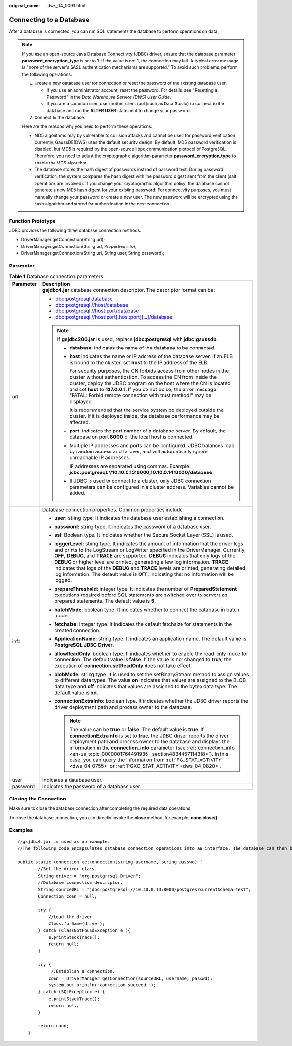 :original_name: dws_04_0093.html

.. _dws_04_0093:

Connecting to a Database
========================

After a database is connected, you can run SQL statements the database to perform operations on data.

.. note::

   If you use an open-source Java Database Connectivity (JDBC) driver, ensure that the database parameter **password_encryption_type** is set to **1**. If the value is not 1, the connection may fail. A typical error message is "none of the server's SASL authentication mechanisms are supported." To avoid such problems, perform the following operations:

   #. Create a new database user for connection or reset the password of the existing database user.

      -  If you use an administrator account, reset the password. For details, see "Resetting a Password" in the *Data Warehouse Service (DWS) User Guide*.
      -  If you are a common user, use another client tool (such as Data Studio) to connect to the database and run the **ALTER USER** statement to change your password.

   #. Connect to the database.

   Here are the reasons why you need to perform these operations:

   -  MD5 algorithms may by vulnerable to collision attacks and cannot be used for password verification. Currently, GaussDB(DWS) uses the default security design. By default, MD5 password verification is disabled, but MD5 is required by the open-source libpq communication protocol of PostgreSQL. Therefore, you need to adjust the cryptographic algorithm parameter **password_encryption_type** to enable the MD5 algorithm.
   -  The database stores the hash digest of passwords instead of password text. During password verification, the system compares the hash digest with the password digest sent from the client (salt operations are involved). If you change your cryptographic algorithm policy, the database cannot generate a new MD5 hash digest for your existing password. For connectivity purposes, you must manually change your password or create a new user. The new password will be encrypted using the hash algorithm and stored for authentication in the next connection.

Function Prototype
------------------

JDBC provides the following three database connection methods:

-  DriverManager.getConnection(String url);
-  DriverManager.getConnection(String url, Properties info);
-  DriverManager.getConnection(String url, String user, String password);

Parameter
---------

.. table:: **Table 1** Database connection parameters

   +-----------------------------------+---------------------------------------------------------------------------------------------------------------------------------------------------------------------------------------------------------------------------------------------------------------------------------------------------------------------------------------------------------------------------------------------------------------------------------------------------------------------------------------------------------------------------------------------------------+
   | Parameter                         | Description                                                                                                                                                                                                                                                                                                                                                                                                                                                                                                                                             |
   +===================================+=========================================================================================================================================================================================================================================================================================================================================================================================================================================================================================================================================================+
   | url                               | **gsjdbc4.jar** database connection descriptor. The descriptor format can be:                                                                                                                                                                                                                                                                                                                                                                                                                                                                           |
   |                                   |                                                                                                                                                                                                                                                                                                                                                                                                                                                                                                                                                         |
   |                                   | -  jdbc:postgresql:database                                                                                                                                                                                                                                                                                                                                                                                                                                                                                                                             |
   |                                   | -  jdbc:postgresql://host/database                                                                                                                                                                                                                                                                                                                                                                                                                                                                                                                      |
   |                                   | -  jdbc:postgresql://host:port/database                                                                                                                                                                                                                                                                                                                                                                                                                                                                                                                 |
   |                                   | -  jdbc:postgresql://host:port[,host:port][...]/database                                                                                                                                                                                                                                                                                                                                                                                                                                                                                                |
   |                                   |                                                                                                                                                                                                                                                                                                                                                                                                                                                                                                                                                         |
   |                                   | .. note::                                                                                                                                                                                                                                                                                                                                                                                                                                                                                                                                               |
   |                                   |                                                                                                                                                                                                                                                                                                                                                                                                                                                                                                                                                         |
   |                                   |    If **gsjdbc200.jar** is used, replace **jdbc:postgresql** with **jdbc:gaussdb**.                                                                                                                                                                                                                                                                                                                                                                                                                                                                     |
   |                                   |                                                                                                                                                                                                                                                                                                                                                                                                                                                                                                                                                         |
   |                                   |    -  **database**: indicates the name of the database to be connected.                                                                                                                                                                                                                                                                                                                                                                                                                                                                                 |
   |                                   |                                                                                                                                                                                                                                                                                                                                                                                                                                                                                                                                                         |
   |                                   |    -  **host** indicates the name or IP address of the database server. If an ELB is bound to the cluster, set **host** to the IP address of the ELB.                                                                                                                                                                                                                                                                                                                                                                                                   |
   |                                   |                                                                                                                                                                                                                                                                                                                                                                                                                                                                                                                                                         |
   |                                   |       For security purposes, the CN forbids access from other nodes in the cluster without authentication. To access the CN from inside the cluster, deploy the JDBC program on the host where the CN is located and set **host** to **127.0.0.1**. If you do not do so, the error message "FATAL: Forbid remote connection with trust method!" may be displayed.                                                                                                                                                                                       |
   |                                   |                                                                                                                                                                                                                                                                                                                                                                                                                                                                                                                                                         |
   |                                   |       It is recommended that the service system be deployed outside the cluster. If it is deployed inside, the database performance may be affected.                                                                                                                                                                                                                                                                                                                                                                                                    |
   |                                   |                                                                                                                                                                                                                                                                                                                                                                                                                                                                                                                                                         |
   |                                   |    -  **port**: indicates the port number of a database server. By default, the database on port **8000** of the local host is connected.                                                                                                                                                                                                                                                                                                                                                                                                               |
   |                                   |                                                                                                                                                                                                                                                                                                                                                                                                                                                                                                                                                         |
   |                                   |    -  Multiple IP addresses and ports can be configured. JDBC balances load by random access and failover, and will automatically ignore unreachable IP addresses.                                                                                                                                                                                                                                                                                                                                                                                      |
   |                                   |                                                                                                                                                                                                                                                                                                                                                                                                                                                                                                                                                         |
   |                                   |       IP addresses are separated using commas. Example: **jdbc:postgresql://10.10.0.13:8000,10.10.0.14:8000/database**                                                                                                                                                                                                                                                                                                                                                                                                                                  |
   |                                   |                                                                                                                                                                                                                                                                                                                                                                                                                                                                                                                                                         |
   |                                   |    -  If JDBC is used to connect to a cluster, only JDBC connection parameters can be configured in a cluster address. Variables cannot be added.                                                                                                                                                                                                                                                                                                                                                                                                       |
   +-----------------------------------+---------------------------------------------------------------------------------------------------------------------------------------------------------------------------------------------------------------------------------------------------------------------------------------------------------------------------------------------------------------------------------------------------------------------------------------------------------------------------------------------------------------------------------------------------------+
   | info                              | Database connection properties. Common properties include:                                                                                                                                                                                                                                                                                                                                                                                                                                                                                              |
   |                                   |                                                                                                                                                                                                                                                                                                                                                                                                                                                                                                                                                         |
   |                                   | -  **user**: string type. It indicates the database user establishing a connection.                                                                                                                                                                                                                                                                                                                                                                                                                                                                     |
   |                                   | -  **password**: string type. It indicates the password of a database user.                                                                                                                                                                                                                                                                                                                                                                                                                                                                             |
   |                                   | -  **ssl**: Boolean type. It indicates whether the Secure Socket Layer (SSL) is used.                                                                                                                                                                                                                                                                                                                                                                                                                                                                   |
   |                                   | -  **loggerLevel**: string type. It indicates the amount of information that the driver logs and prints to the LogStream or LogWriter specified in the DriverManager. Currently, **OFF**, **DEBUG**, and **TRACE** are supported. **DEBUG** indicates that only logs of the **DEBUG** or higher level are printed, generating a few log information. **TRACE** indicates that logs of the **DEBUG** and **TRACE** levels are printed, generating detailed log information. The default value is **OFF**, indicating that no information will be logged. |
   |                                   | -  **prepareThreshold**: integer type. It indicates the number of **PreparedStatement** executions required before SQL statements are switched over to servers as prepared statements. The default value is **5**.                                                                                                                                                                                                                                                                                                                                      |
   |                                   | -  **batchMode**: boolean type. It indicates whether to connect the database in batch mode.                                                                                                                                                                                                                                                                                                                                                                                                                                                             |
   |                                   | -  **fetchsize**: integer type. It indicates the default fetchsize for statements in the created connection.                                                                                                                                                                                                                                                                                                                                                                                                                                            |
   |                                   | -  **ApplicationName**: string type. It indicates an application name. The default value is **PostgreSQL JDBC Driver**.                                                                                                                                                                                                                                                                                                                                                                                                                                 |
   |                                   | -  **allowReadOnly**: boolean type. It indicates whether to enable the read-only mode for connection. The default value is **false**. If the value is not changed to **true**, the execution of **connection.setReadOnly** does not take effect.                                                                                                                                                                                                                                                                                                        |
   |                                   | -  **blobMode**: string type. It is used to set the setBinaryStream method to assign values to different data types. The value **on** indicates that values are assigned to the BLOB data type and **off** indicates that values are assigned to the bytea data type. The default value is **on**.                                                                                                                                                                                                                                                      |
   |                                   | -  **connectionExtraInfo**: boolean type. It indicates whether the JDBC driver reports the driver deployment path and process owner to the database.                                                                                                                                                                                                                                                                                                                                                                                                    |
   |                                   |                                                                                                                                                                                                                                                                                                                                                                                                                                                                                                                                                         |
   |                                   |    .. note::                                                                                                                                                                                                                                                                                                                                                                                                                                                                                                                                            |
   |                                   |                                                                                                                                                                                                                                                                                                                                                                                                                                                                                                                                                         |
   |                                   |       The value can be **true** or **false**. The default value is **true**. If **connectionExtraInfo** is set to **true**, the JDBC driver reports the driver deployment path and process owner to the database and displays the information in the **connection_info** parameter (see :ref:`connection_info <en-us_topic_0000001764491936__section4834457114318>`). In this case, you can query the information from :ref:`PG_STAT_ACTIVITY <dws_04_0755>` or :ref:`PGXC_STAT_ACTIVITY <dws_04_0820>`.                                                |
   +-----------------------------------+---------------------------------------------------------------------------------------------------------------------------------------------------------------------------------------------------------------------------------------------------------------------------------------------------------------------------------------------------------------------------------------------------------------------------------------------------------------------------------------------------------------------------------------------------------+
   | user                              | Indicates a database user.                                                                                                                                                                                                                                                                                                                                                                                                                                                                                                                              |
   +-----------------------------------+---------------------------------------------------------------------------------------------------------------------------------------------------------------------------------------------------------------------------------------------------------------------------------------------------------------------------------------------------------------------------------------------------------------------------------------------------------------------------------------------------------------------------------------------------------+
   | password                          | Indicates the password of a database user.                                                                                                                                                                                                                                                                                                                                                                                                                                                                                                              |
   +-----------------------------------+---------------------------------------------------------------------------------------------------------------------------------------------------------------------------------------------------------------------------------------------------------------------------------------------------------------------------------------------------------------------------------------------------------------------------------------------------------------------------------------------------------------------------------------------------------+

Closing the Connection
----------------------

Make sure to close the database connection after completing the required data operations.

To close the database connection, you can directly invoke the **close** method, for example, **conn.close()**.

Examples
--------

::

   //gsjdbc4.jar is used as an example.
   //The following code encapsulates database connection operations into an interface. The database can then be connected using an authorized username and password.

   public static Connection GetConnection(String username, String passwd) {
           //Set the driver class.
           String driver = "org.postgresql.Driver";
           //Database connection descriptor.
           String sourceURL = "jdbc:postgresql://10.10.0.13:8000/postgres?currentSchema=test";
           Connection conn = null;

           try {
               //Load the driver.
               Class.forName(driver);
           } catch (ClassNotFoundException e ){
               e.printStackTrace();
               return null;
           }

           try {
                //Establish a connection.
               conn = DriverManager.getConnection(sourceURL, username, passwd);
               System.out.println("Connection succeed!");
           } catch (SQLException e) {
               e.printStackTrace();
               return null;
           }

           return conn;
       }
